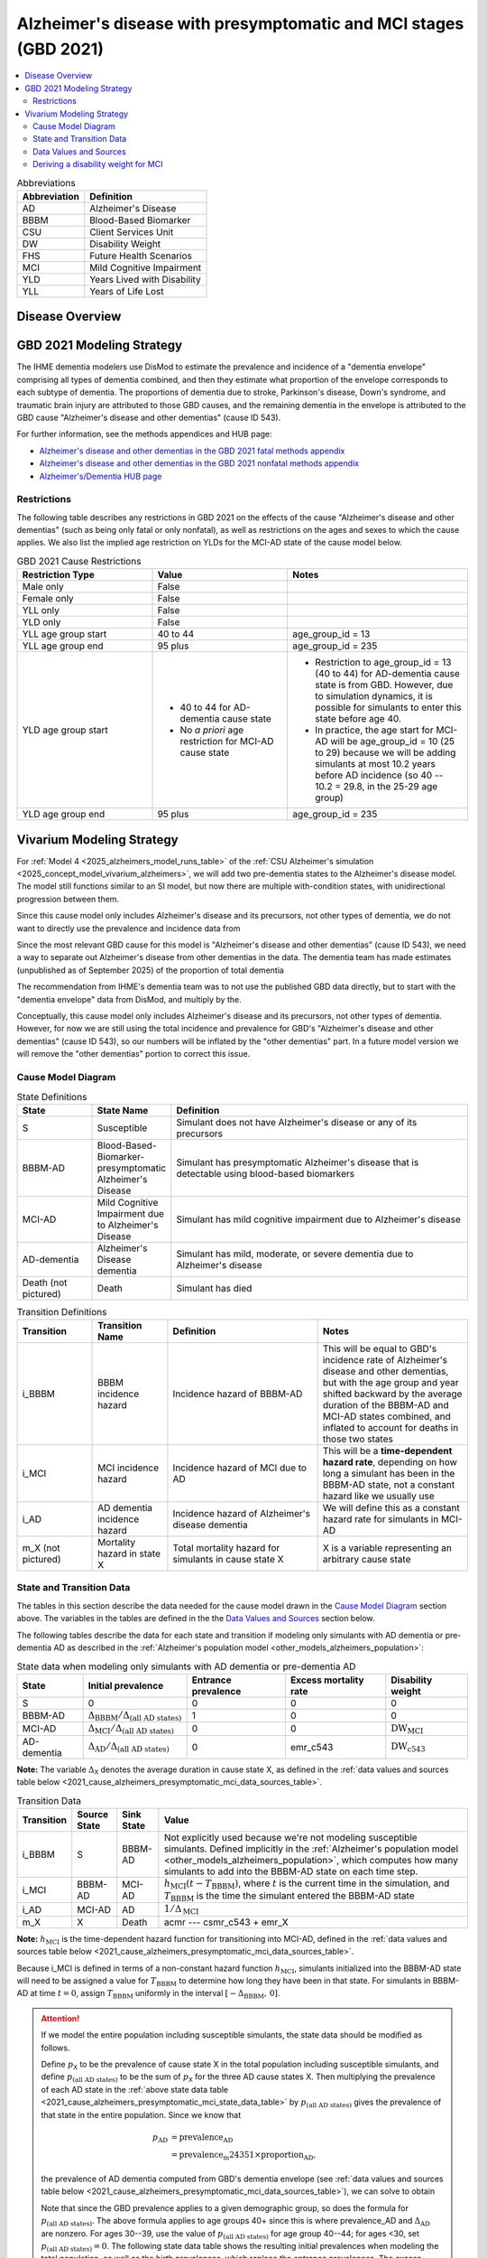 ..
  Section title decorators for this document:

  ==============
  Document Title
  ==============

  Section Level 1 (#.0)
  +++++++++++++++++++++

  Section Level 2 (#.#)
  ---------------------

  Section Level 3 (#.#.#)
  ~~~~~~~~~~~~~~~~~~~~~~~

  Section Level 4
  ^^^^^^^^^^^^^^^

  Section Level 5
  '''''''''''''''

  The depth of each section level is determined by the order in which each
  decorator is encountered below. If you need an even deeper section level, just
  choose a new decorator symbol from the list here:
  https://docutils.sourceforge.io/docs/ref/rst/restructuredtext.html#sections
  And then add it to the list of decorators above.

.. _2021_cause_alzheimers_presymptomatic_mci:

==================================================================
Alzheimer's disease  with presymptomatic and MCI stages (GBD 2021)
==================================================================

.. contents::
  :local:

.. list-table:: Abbreviations
  :header-rows: 1

  * - Abbreviation
    - Definition
  * - AD
    - Alzheimer's Disease
  * - BBBM
    - Blood-Based Biomarker
  * - CSU
    - Client Services Unit
  * - DW
    - Disability Weight
  * - FHS
    - Future Health Scenarios
  * - MCI
    - Mild Cognitive Impairment
  * - YLD
    - Years Lived with Disability
  * - YLL
    - Years of Life Lost

Disease Overview
++++++++++++++++

GBD 2021 Modeling Strategy
++++++++++++++++++++++++++

The IHME dementia modelers use DisMod to estimate the prevalence and
incidence of a "dementia envelope" comprising all types of dementia
combined, and then they estimate what proportion of the envelope
corresponds to each subtype of dementia. The proportions of dementia due
to stroke, Parkinson's disease, Down's syndrome, and traumatic brain
injury are attributed to those GBD causes, and the remaining dementia in
the envelope is attributed to the GBD cause "Alzheimer's disease and
other dementias" (cause ID 543).

For further information, see the methods appendices and HUB page:

* `Alzheimer's disease and other dementias in the GBD 2021 fatal methods
  appendix <ADOD_2021_fatal_methods_appendix_>`_
* `Alzheimer's disease and other dementias in the GBD 2021 nonfatal
  methods appendix <ADOD_2021_nonfatal_methods_appendix_>`_
* `Alzheimer's/Dementia HUB page <ADOD_HUB_page_>`_

.. _ADOD_2021_fatal_methods_appendix:
  https://www.healthdata.org/gbd/methods-appendices-2021/alzheimers-disease-and-other-dementias

.. _ADOD_2021_nonfatal_methods_appendix:
  https://www.healthdata.org/gbd/methods-appendices-2021/alzheimers-disease-and-other-dementias-0

.. _ADOD_HUB_page:
  https://hub.ihme.washington.edu/spaces/BIRDS/pages/123831566/Alzheimers+Dementia

Restrictions
------------

The following table describes any restrictions in GBD 2021 on the
effects of the cause "Alzheimer's disease and other dementias" (such as
being only fatal or only nonfatal), as well as restrictions on the ages
and sexes to which the cause applies. We also list the implied age
restriction on YLDs for the MCI-AD state of the cause model below.

.. list-table:: GBD 2021 Cause Restrictions
  :widths: 15 15 20
  :header-rows: 1

  * - Restriction Type
    - Value
    - Notes
  * - Male only
    - False
    -
  * - Female only
    - False
    -
  * - YLL only
    - False
    -
  * - YLD only
    - False
    -
  * - YLL age group start
    - 40 to 44
    - age_group_id = 13
  * - YLL age group end
    - 95 plus
    - age_group_id = 235
  * - YLD age group start
    - * 40 to 44 for AD-dementia cause state
      * No *a priori* age restriction for MCI-AD cause state
    - * Restriction to age_group_id = 13 (40 to 44) for AD-dementia
        cause state is from GBD. However, due to simulation dynamics, it is
        possible for simulants to enter this state before age 40.
      * In practice, the age start for MCI-AD will be age_group_id = 10
        (25 to 29) because we will be adding simulants at most 10.2
        years before AD incidence (so 40 -- 10.2 = 29.8, in the 25-29
        age group)
  * - YLD age group end
    - 95 plus
    - age_group_id = 235

Vivarium Modeling Strategy
++++++++++++++++++++++++++

For :ref:`Model 4 <2025_alzheimers_model_runs_table>` of the :ref:`CSU
Alzheimer's simulation <2025_concept_model_vivarium_alzheimers>`, we
will add two pre-dementia states to the Alzheimer's disease model. The
model still functions similar to an SI model, but now there are multiple
with-condition states, with unidirectional progression between them.

Since this cause model only includes Alzheimer's disease and its
precursors, not other types of dementia, we do not want to directly use
the prevalence and incidence data from

Since the most relevant GBD cause for this model is "Alzheimer's disease
and other dementias" (cause ID 543), we need a way to separate out
Alzheimer's disease from other dementias in the data. The dementia team
has made estimates (unpublished as of September 2025) of the proportion
of total dementia

The recommendation
from IHME's dementia team was to not use the published GBD data
directly, but to start with the "dementia envelope" data from
DisMod, and multiply by the.


Conceptually, this cause model only includes Alzheimer's disease and its
precursors, not other types of dementia. However, for now we are still
using the total incidence and prevalence for GBD's "Alzheimer's disease
and other dementias" (cause ID 543), so our numbers will be inflated by
the "other dementias" part. In a future model version we will remove the
"other dementias" portion  to correct this issue.

Cause Model Diagram
-------------------

.. graphviz::

  digraph AlzheimersDisease {
    rankdir=LR;
    bbbm [label="BBBM-AD"]
    mci [label="MCI-AD"]
    ad [label="AD-dementia"]
    S -> bbbm [label="i_BBBM"]
    bbbm -> mci [label="i_MCI"]
    mci -> ad [label=i_AD]
  }

.. list-table:: State Definitions
  :widths: 5 5 20
  :header-rows: 1

  * - State
    - State Name
    - Definition
  * - S
    - Susceptible
    - Simulant does not have Alzheimer's disease or any of its
      precursors
  * - BBBM-AD
    - Blood-Based-Biomarker-presymptomatic Alzheimer's Disease
    - Simulant has presymptomatic Alzheimer's disease that is detectable
      using blood-based biomarkers
  * - MCI-AD
    - Mild Cognitive Impairment due to Alzheimer's Disease
    - Simulant has mild cognitive impairment due to Alzheimer's disease
  * - AD-dementia
    - Alzheimer's Disease dementia
    - Simulant has mild, moderate, or severe dementia due to Alzheimer's
      disease
  * - Death (not pictured)
    - Death
    - Simulant has died

.. list-table:: Transition Definitions
  :widths: 5 5 10 10
  :header-rows: 1

  * - Transition
    - Transition Name
    - Definition
    - Notes
  * - i_BBBM
    - BBBM incidence hazard
    - Incidence hazard of BBBM-AD
    - This will be equal to GBD's incidence rate of Alzheimer's disease
      and other dementias, but with the age group and year shifted
      backward by the average duration of the BBBM-AD and MCI-AD states
      combined, and inflated to account for deaths in those two states
  * - i_MCI
    - MCI incidence hazard
    - Incidence hazard of MCI due to AD
    - This will be a **time-dependent hazard rate**, depending on how
      long a simulant has been in the BBBM-AD state, not a constant
      hazard like we usually use
  * - i_AD
    - AD dementia incidence hazard
    - Incidence hazard of Alzheimer's disease dementia
    - We will define this as a constant hazard rate for simulants in
      MCI-AD
  * - m_X (not pictured)
    - Mortality hazard in state X
    - Total mortality hazard for simulants in cause state X
    - X is a variable representing an arbitrary cause state

State and Transition Data
-------------------------

The tables in this section describe the data needed for the cause model
drawn in the `Cause Model Diagram`_ section above. The variables in the
tables are defined in the the `Data Values and Sources`_ section below.

The following tables describe the data for each state and transition if
modeling only simulants with AD dementia or pre-dementia AD as described
in the :ref:`Alzheimer's population model
<other_models_alzheimers_population>`:

.. _2021_cause_alzheimers_presymptomatic_mci_state_data_table:

.. list-table:: State data when modeling only simulants with AD dementia or pre-dementia AD
  :header-rows: 1

  * - State
    - Initial prevalence
    - Entrance prevalence
    - Excess mortality rate
    - Disability weight
  * - S
    - 0
    - 0
    - 0
    - 0
  * - BBBM-AD
    - :math:`\Delta_\text{BBBM} / \Delta_\text{(all AD states)}`
    - 1
    - 0
    - 0
  * - MCI-AD
    - :math:`\Delta_\text{MCI} / \Delta_\text{(all AD states)}`
    - 0
    - 0
    - :math:`\text{DW}_\text{MCI}`
  * - AD-dementia
    - :math:`\Delta_\text{AD} / \Delta_\text{(all AD states)}`
    - 0
    - emr_c543
    - :math:`\text{DW}_\text{c543}`

**Note:** The variable :math:`\Delta_\textsf{X}` denotes the average duration
in cause state X, as defined in the :ref:`data values and sources table below
<2021_cause_alzheimers_presymptomatic_mci_data_sources_table>`.

.. list-table:: Transition Data
  :header-rows: 1

  * - Transition
    - Source State
    - Sink State
    - Value
  * - i_BBBM
    - S
    - BBBM-AD
    - Not explicitly used because we're not modeling susceptible
      simulants. Defined implicitly in the :ref:`Alzheimer's population
      model <other_models_alzheimers_population>`, which computes how
      many simulants to add into the BBBM-AD state on each time step.
  * - i_MCI
    - BBBM-AD
    - MCI-AD
    - :math:`h_\text{MCI}(t - T_\text{BBBM})`, where :math:`t` is the
      current time in the simulation, and :math:`T_\text{BBBM}` is the
      time the simulant entered the BBBM-AD state
  * - i_AD
    - MCI-AD
    - AD
    - :math:`1 / \Delta_\text{MCI}`
  * - m_X
    - X
    - Death
    - acmr --- csmr_c543 + emr_X

**Note:** :math:`h_\text{MCI}` is the time-dependent hazard function for
transitioning into MCI-AD, defined in the :ref:`data values and sources table
below <2021_cause_alzheimers_presymptomatic_mci_data_sources_table>`.

Because i_MCI is defined in terms of a non-constant hazard function
:math:`h_\text{MCI}`, simulants initialized into the BBBM-AD state will need to
be assigned a value for :math:`T_\text{BBBM}` to determine how long they have
been in that state. For simulants in BBBM-AD at time :math:`t=0`, assign
:math:`T_\text{BBBM}` uniformly in the interval :math:`[-\Delta_\text{BBBM},\,
0]`.

.. _alzheimers_cause_state_data_including_susceptible_note:

.. attention::

  If we model the entire population including susceptible simulants, the
  state data should be modified as follows.

  Define :math:`p_\textsf{X}` to be the prevalence of cause state X in
  the total population including susceptible simulants, and define
  :math:`p_\text{(all AD states)}` to be the sum of :math:`p_\textsf{X}`
  for the three AD cause states X. Then multiplying the prevalence of
  each AD state in the :ref:`above state data table
  <2021_cause_alzheimers_presymptomatic_mci_state_data_table>` by
  :math:`p_\text{(all AD states)}` gives the prevalence of that state in
  the entire population. Since we know that

  .. math::

    \begin{align*}
    p_\text{AD}
    &= \text{prevalence_AD} \\
    &= \text{prevalence_m24351} \times \text{proportion_AD},
    \end{align*}

  the prevalence of AD dementia computed from GBD's dementia envelope
  (see :ref:`data values and sources table below
  <2021_cause_alzheimers_presymptomatic_mci_data_sources_table>`), we
  can solve to obtain

  .. math::
    :label: prevalence_all_AD_states_eq

    p_\text{(all AD states)}
    = \frac{\Delta_\text{(all AD states)}}{\Delta_\text{AD}}
      \cdot \text{prevalence_AD}
    \quad\text{(for ages 40+)}.

  Note that since the GBD prevalence applies to a given demographic
  group, so does the formula for :math:`p_\text{(all AD states)}`. The
  above formula applies to age groups 40+ since this is where
  prevalence_AD and :math:`\Delta_\text{AD}` are nonzero. For ages
  30--39, use the value of :math:`p_\text{(all AD states)}` for age
  group 40--44; for ages <30, set :math:`p_\text{(all AD states)} = 0`.
  The following state data table shows the resulting initial prevalences
  when modeling the total population, as well as the birth prevalences,
  which replace the entrance prevalences. The excess mortality rate and
  disability weight of each state remain the same.

  .. list-table:: State data when modeling entire population including susceptible simulants
    :header-rows: 1

    * - State
      - Initial prevalence
      - Birth prevalence
    * - S
      - :math:`1 - p_\text{(all AD states)}`
      - 1
    * - BBBM-AD
      - :math:`\frac{\Delta_\text{BBBM}}{\Delta_\text{(all AD states)}}
        \cdot p_\text{(all AD states)}`
      - 0
    * - MCI-AD
      - :math:`\frac{\Delta_\text{MCI}}{\Delta_\text{(all AD states)}}
        \cdot p_\text{(all AD states)}`
      - 0
    * - AD-dementia
      - :math:`\frac{\Delta_\text{AD}}{\Delta_\text{(all AD states)}}
        \cdot p_\text{(all AD states)}`
      - 0

  .. note::

    Although we will not need all the values in this table for Model 4, the
    value of :math:`p_\text{(all AD states)}` defined in
    :eq:`prevalence_all_AD_states_eq` **will be needed in order to compute the
    model scale and initialize the correct number of simulants in each
    demographic subgroup.** Note that in the notation on the :ref:`Alzheimer's
    population model page <other_models_alzheimers_population>`,
    :math:`p_\text{(all AD states)}` refers to the prevalence within the entire
    population of a location, including all age groups and sexes. On the other
    hand, if we compute prevalence_AD for a specific demographic subgroup
    :math:`g` (e.g., a single age group and sex) and year :math:`t`, then
    :math:`p_\text{(all AD states)}` as computed in
    :eq:`prevalence_all_AD_states_eq` corresponds to :math:`p_{g,t}` on the
    Alzheimer's population model page.

Data Values and Sources
-----------------------

Unless otherwise noted, all data values depend on year, location, age group,
and sex, as defined by GBD.

The following paths on the cluster contain the data files listed in the
table below:

* :file:`population_agg.nc` and :file:`mortality_all.nc` from FHS team
* :file:`squeezed_proportions_to_sim_sci.csv` from dementia modelers
* :file:`all.hdf` disability weight file saved by Simulation Science team

.. code-block:: bash

  # Data folder for Alzheimer's sim, including data from FHS team and
  # dementia modelers (see README.txt for data provenance)
  /mnt/team/simulation_science/pub/models/vivarium_csu_alzheimers/data

  # Disability weights saved by Simscience team:
  /mnt/team/simulation_science/costeffectiveness/auxiliary_data/GBD_2021/02_processed_data/disability_weight/sequela/all/all.hdf

.. _2021_cause_alzheimers_presymptomatic_mci_data_sources_table:

.. list-table:: Data values and sources
  :widths: 20 30 25 25
  :header-rows: 1

  * - Variable
    - Definition
    - Source or value
    - Notes
  * - proportion_AD
    - The proportion of the dementia envelope that is Alzheimer's
      disease dementia
    - :file:`squeezed_proportions_to_sim_sci.csv`
    - Point estimate stratified by age group and sex for ages 40+.
      Includes proportions for all subtypes of dementia --- filter to
      type_label == "Alzheimer's disease".

      **Note:** These estimates were provided by the dementia modelers
      and are not yet published, so they should not be stored directly
      in the Artifact or any other public location.
  * - prevalence_m24351
    - Prevalence of GBD 2023 dementia envelope
    - get_draws( source="epi", gbd_id_type = "modelable_entity_id",
      gbd_id=24351, release_id=16, year_id=2023, measure_id=5 )
    - The dementia envelope represents the combined prevalence all types
      of dementia. By contrast, the GBD cause "Alzheimer's disease and
      other dementias" (c543) does not include certain dementias that
      result from other modeled GBD causes.
  * - prevalence_AD
    - Prevalence of AD dementia in total population
    - prevalence_m24351 :math:`\times` proportion_AD
    -
  * - :math:`p_\textsf{X}`
    - Prevalence of cause state X in total population
    - Defined in the "Initial prevalence" column of the state data table
      in the :ref:`Attention box above
      <alzheimers_cause_state_data_including_susceptible_note>`
    - By definition, :math:`p_\text{AD} =` prevalence_AD, and
      :math:`p_\text{BBBM}` and :math:`p_\text{MCI}` are derived from
      this
  * - :math:`p_\text{(all AD states)}`
    - Prevalence of all stages of AD combined
    - Defined in :eq:`prevalence_all_AD_states_eq` above
    - Equals :math:`p_\text{BBBM} + p_\text{MCI} + p_\text{AD}`
  * - incidence_m24351
    - Total-population incidence rate for GBD 2023 dementia envelope
    - get_draws( source="epi", gbd_id_type = "modelable_entity_id",
      gbd_id=24351, release_id=16, year_id=2023, measure_id=6 )
    - Raw value from get_draws, different from susceptible-population
      incidence rate automatically calculated by Vivarium Inputs
  * - incidence_AD
    - Total-population incidence rate of AD dementia
    - incidence_m24351 :math:`\times` proportion_AD
    - Used in :ref:`AD population model
      <other_models_alzheimers_population>` to calculate BBBM-AD
      incidence. We are assuming the prevalence proportions can be
      applied to incidence. We are assuming the AD-dementia incidence
      rate is constant over time in each demographic group.
  * - acmr
    - All-cause mortality rate
    - :file:`mortality_all.nc`
    - Draw-level, age-specific forecasts from GBD 2021 Forecasting
      Capstone. See `Abie's population and mortality forecasts
      notebook`_ for a demonstration of how to load and transform the
      ``.nc`` file
  * - population_forecast
    - Forecasted average population during specified year
    - :file:`population_agg.nc`
    - Draw-level, age-specific forecasts from GBD 2021 Forecasting
      Capstone. Numerically equal to person-years. Used in :ref:`AD
      population model <other_models_alzheimers_population>` to
      calculate BBBM-AD incidence counts. See `Abie's population and
      mortality forecasts notebook`_ for a demonstration of how to load
      and transform the ``.nc`` file.
  * - :math:`\text{population}_{2021}`
    - Average population during the year 2021
    - get_population
    - Point estimate. Used only for the calculation of csmr_c543 by
      Vivarium Inputs
  * - :math:`\text{deaths_c543}_{2021}`
    - Deaths from Alzheimer's disease and other dementias in 2021
    - codcorrect
    - Used only for the calculation of csmr_c543 by Vivarium Inputs
  * - csmr_c543
    - Cause-specific mortality rate for Alzheimer's disease and other
      dementias
    - :math:`\frac{\text{deaths_c543}_{2021}}{(\text{population}_{2021})
      \cdot (\text{1 year})}`
    - Calculated automatically by Vivarium Inputs. Assumed to remain
      constant over time in each demographic group.
  * - :math:`\text{prevalence_c543}_{2021}`
    - Prevalence of Alzheimer's disease and other dementias in 2021
    - como
    - Used only for calculation of emr_c543 by Vivarium Inputs
  * - emr_c543
    - Excess mortality rate for Alzheimer's disease and other dementias
    - :math:`\frac{\text{csmr_c543}}{\text{prevalence_c543}_{2021}}`
    - Calculated automatically by Vivarium Inputs. Assumed to remain
      constant over time in each demographic group.
  * - emr_X
    - Excess mortality rate in cause state X
    - Values listed in "Excess mortality rate" column of :ref:`state
      data table above
      <2021_cause_alzheimers_presymptomatic_mci_state_data_table>`
    - * emr_S, emr_BBBM, emr_MCI, emr_AD
  * - m_X
    - Mortality hazard in cause state X
    - acmr --- csmr_c543 + emr_X
    - * m_S, m_BBBM, m_MCI, m_AD
      * See :ref:`Mortality Impacts <models_cause_mortality_impacts>`
        section of cause model design page
  * - sequelae_c543
    - Sequelae of Alzheimer's disease and other dementias
    - Set of 3 sequelae: s452, s453, s454
    - Obtained from gbd_mapping.
      Sequela names are "Mild," "Moderate," or "Severe Alzheimer's
      disease and other dementias," respectively. Same for all years,
      locations, age groups, and sexes.
  * - :math:`\text{prevalence}_s`
    - Prevalence of sequela :math:`s`
    - como
    -
  * - :math:`\text{DW}_s`
    - Disability weight of sequela :math:`s`
    - :file:`all.hdf` disability weight file in our team's auxiliary data
    - Disability weights are stored as draws and do not vary by year, location,
      age group, or sex. For reference, the values are:

      - s452: 0.069 (0.046-0.099)
      - s453: 0.377 (0.252-0.508)
      - s454: 0.449 (0.304-0.595)
  * - :math:`\text{DW}_\text{c543}`
    - Average disability weight of AD-dementia
    - :math:`\sum_\limits{s\in \text{sequelae_c543}}
      \text{DW}_s \cdot \text{prevalence}_s`
    - Prevalence-weighted average disability weight over sequelae,
      computed automatically by Vivarium Inputs. Used to calculate
      YLDs.
  * - :math:`\text{DW}_\text{motor}`
    - Disability weight for health state "motor impairment, mild"
    - :file:`all.hdf` disability weight file in our team's auxiliary data
    - Disability weights are stored as draws and do not vary by year, location,
      age group, or sex. See `Abie's disability weight notebook`_ for details
      on pulling the correct value.
  * - :math:`\text{DW}_\text{motor+cog}`
    - Disability weight for  health state "motor plus cognitive
      impairments, mild"
    - :file:`all.hdf` disability weight file in our team's auxiliary data
    - Disability weights are stored as draws and do not vary by year, location,
      age group, or sex. See `Abie's disability weight notebook`_ for details
      on pulling the correct value.
  * - :math:`\text{DW}_\text{MCI}`
    - Disability weight of mild cognitive impairment
    - :math:`\frac{\text{DW}_\text{motor+cog} -
      \text{DW}_\text{motor}} {1 - \text{DW}_\text{motor}}`
    - Disability weights are stored as draws and do not vary by location, age
      group, or sex. For reference, the value is

      * 0.021 (0.013, 0.032)

      Obtained by removing DW of "motor impairment, mild" from DW of "motor
      plus cognitive impairments, mild," at the draw level. See `Abie's
      disability weight notebook`_ for details, and see the :ref:`derivation
      below <alzheimers_mci_disability_weight_derivation>` for further
      explanation.
  * - :math:`T_X`
    - The time at which a simulant enters the cause state :math:`X`
    - Determined within the simulation
    - Random variable for each simulant. :math:`T_\text{BBBM}` is used to
      determine how long a simulant has been in the BBBM-AD state, in order to
      compute the hazard rate of transitioning to MCI-AD at a given simulation
      time :math:`t`.
  * - :math:`D_\text{BBBM}`
    - Dwell time in cause state BBBM-AD
    - :math:`T_\text{MCI} - T_\text{BBBM}`
    - Random variable for each simulant, constructed implicitly through
      simulation dynamics to have approximately a `Weibull
      distribution`_ with shape parameter :math:`k` and scale parameter
      :math:`\lambda`
  * - :math:`k`, :math:`\lambda`
    - Shape and scale parameters, respectively, of Weibull distribution for
      :math:`D_\text{BBBM}`
    - * :math:`k = 1.22`
      * :math:`\lambda = 6.76`
    - Chosen to match client's specification for :math:`D_\text{BBBM}`:
      The probability of progression from BBBM-AD to MCI-AD is about 50%
      at 5 years and 80% at 10 years, corresponding to an average annual
      rate of progression of approximately 15% . Use the same parameters
      for all years, locations, age groups, and sexes.
  * - bbbm_dist
    - Python object representing the Weibull distribution for
      :math:`D_\text{BBBM}`
    - scipy.stats.weibull_min(k, scale=λ)
    - An instance of `SciPy's Weibull distribution class`_.
  * - :math:`h_\text{MCI}(t)`
    - Hazard function for transitioning into the MCI-AD state from BBBM-AD
    - * bbbm_dist.pdf(t) / bbbm_dist.sf(t), or
      * exp( bbbm_dist.logpdf(t) --- bbbm_dist.logsf(t) ), an
        equivalent expression that may help avoid underflow
    - Equal to :math:`\frac{k}{\lambda}
      \left(\frac{t}{\lambda}\right)^{k-1}`, but can also be computed as
      the ratio of the probability density function to the survival
      function, using the methods defined in `SciPy's Weibull
      distribution class`_
  * - :math:`\Delta_\text{BBBM}`
    - Average duration of BBBM-presymptomatic AD in the absence of
      mortality
    - bbbm_dist.mean()
    - Equal to :math:`\lambda \Gamma(1 + 1/k)`, where :math:`\Gamma` is
      the `gamma function`_.  Can be computed using
      `scipy.special.gamma`_, but using bbbm_dist.mean() is more general
      if we update the underlying distribution. Does not vary by year,
      location, age group, or sex.
  * - :math:`\Delta_\text{MCI}`
    - Average duration of MCI due to AD in the absence of mortality
    - 3.85 years
    - Obtained from Table 3 in `Potashman et al.`_, assuming a constant
      hazard rate of transitioning to AD-dementia. Corresponds to an
      annual conditional probability of 0.771 of staying in MCI-AD given
      that you don't die within one year, since :math:`\exp(-1 / 3.85)
      \approx 0.771`. Does not vary by year, location, age group, or
      sex.

      **Note:** The paper reports a 68.2% chance of staying in MCI and a
      5.3% chance of returning to asymptomatic---these probabilities
      have been combined to get an annual probability of 73.5% of
      staying in MCI since our model assumes that a backwards transition
      is not possible. The conditional probability above is computed as
      :math:`0.771 = 0.735 / (1 - 0.047)` since the paper reports a 4.7%
      chance of dying within a year when starting in the MCI state.
  * - :math:`\Delta_\text{AD}`
    - Average duration of AD-dementia
    - * prevalence_AD / incidence_AD for ages 40+
      * 0 for ages under 40
    - Follows from the steady-state equation (prevalent cases) = (incident
      cases) x (average duration). Note that the denominator is the **raw
      total-population incidence rate from GBD**, not the
      susceptible-population incidence rate usually returned by Vivarium
      Inputs. This is because we want the total-population person-time in the
      denominators of prevalence and incidence to cancel out, leaving a ratio
      of counts.
  * - :math:`\Delta_\text{(all AD states)}`
    - Average duration of all stages of AD combined if there is no
      mortality in the BBBM-AD and MCI-AD stages
    - :math:`\Delta_\text{BBBM} + \Delta_\text{MCI} + \Delta_\text{AD}`
    -

.. _Abie's population and mortality forecasts notebook:
  https://github.com/ihmeuw/vivarium_csu_alzheimers/blob/39fe76203a8031da7983bcb5d8824216a61b5d43/src/vivarium_csu_alzheimers/data/population_forecasts/2025_08_12a_alz_artifact_forecast_population_and_mortality.ipynb
.. _Abie's disability weight notebook:
  https://github.com/ihmeuw/vivarium_research_alzheimers/blob/4d5dde0b74eb09ea997af7c2de88b81670ba7d61/2025_08_03a_alz_dw_explore.ipynb
.. _gamma distribution:
  https://en.wikipedia.org/wiki/Gamma_distribution
.. _Weibull distribution:
  https://en.wikipedia.org/wiki/Weibull_distribution
.. _SciPy's gamma distribution class:
  https://docs.scipy.org/doc/scipy/reference/generated/scipy.stats.gamma.html
.. _SciPy's Weibull distribution class:
  https://docs.scipy.org/doc/scipy/reference/generated/scipy.stats.weibull_min.html
.. _gamma function:
  https://en.wikipedia.org/wiki/Gamma_function
.. _scipy.special.gamma:
  https://docs.scipy.org/doc/scipy/reference/generated/scipy.special.gamma.html
.. _Potashman et al.:
  https://doi.org/10.1007/s40120-021-00272-1

.. _alzheimers_mci_disability_weight_derivation:

Deriving a disability weight for MCI
------------------------------------

.. todo::

  Derive the formula for the disability weight of MCI, and include Abie's plot
  comparing DWs of various relevant health states.
